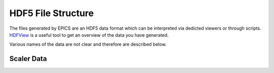 .. _HDFView: https://www.hdfgroup.org/downloads/hdfview/

HDF5 File Structure
===================

The files generated by EPICS are an HDF5 data format which can be interpreted via dedicted viewers or through scripts. `HDFView`_ is a useful tool to get an overview of the data you have generated. 

Various names of the data are not clear and therefore are described below.


Scaler Data
------------
